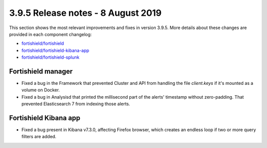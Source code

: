 .. Copyright (C) 2015, Fortishield, Inc.

.. meta::
  :description: Fortishield 3.9.5 has been released. Check out our release notes to discover the changes and additions of this release.

.. _release_3_9_5:

3.9.5 Release notes - 8 August 2019
===================================

This section shows the most relevant improvements and fixes in version 3.9.5. More details about these changes are provided in each component changelog:

- `fortishield/fortishield <https://github.com/fortishield/fortishield/blob/v3.9.5/CHANGELOG.md>`_
- `fortishield/fortishield-kibana-app <https://github.com/fortishield/fortishield-kibana-app/blob/v3.9.5-7.3.0/CHANGELOG.md>`_
- `fortishield/fortishield-splunk <https://github.com/fortishield/fortishield-splunk/blob/v3.9.5-7.3.0/CHANGELOG.md>`_

Fortishield manager
-------------

- Fixed a bug in the Framework that prevented Cluster and API from handling the file *client.keys* if it's mounted as a volume on Docker.
- Fixed a bug in Analysisd that printed the millisecond part of the alerts' timestamp without zero-padding. That prevented Elasticsearch 7 from indexing those alerts.

Fortishield Kibana app
----------------

- Fixed a bug present in Kibana v7.3.0, affecting Firefox browser, which creates an endless loop if two or more query filters are added.
